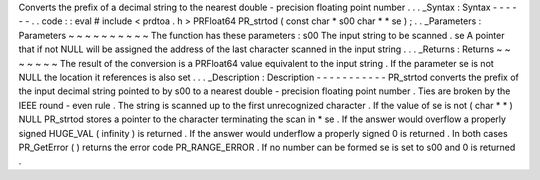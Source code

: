 Converts
the
prefix
of
a
decimal
string
to
the
nearest
double
-
precision
floating
point
number
.
.
.
_Syntax
:
Syntax
-
-
-
-
-
-
.
.
code
:
:
eval
#
include
<
prdtoa
.
h
>
PRFloat64
PR_strtod
(
const
char
*
s00
char
*
*
se
)
;
.
.
_Parameters
:
Parameters
~
~
~
~
~
~
~
~
~
~
The
function
has
these
parameters
:
s00
The
input
string
to
be
scanned
.
se
A
pointer
that
if
not
NULL
will
be
assigned
the
address
of
the
last
character
scanned
in
the
input
string
.
.
.
_Returns
:
Returns
~
~
~
~
~
~
~
The
result
of
the
conversion
is
a
PRFloat64
value
equivalent
to
the
input
string
.
If
the
parameter
se
is
not
NULL
the
location
it
references
is
also
set
.
.
.
_Description
:
Description
-
-
-
-
-
-
-
-
-
-
-
PR_strtod
converts
the
prefix
of
the
input
decimal
string
pointed
to
by
s00
to
a
nearest
double
-
precision
floating
point
number
.
Ties
are
broken
by
the
IEEE
round
-
even
rule
.
The
string
is
scanned
up
to
the
first
unrecognized
character
.
If
the
value
of
se
is
not
(
char
*
*
)
NULL
PR_strtod
stores
a
pointer
to
the
character
terminating
the
scan
in
*
se
.
If
the
answer
would
overflow
a
properly
signed
HUGE_VAL
(
infinity
)
is
returned
.
If
the
answer
would
underflow
a
properly
signed
0
is
returned
.
In
both
cases
PR_GetError
(
)
returns
the
error
code
PR_RANGE_ERROR
.
If
no
number
can
be
formed
se
is
set
to
s00
and
0
is
returned
.
